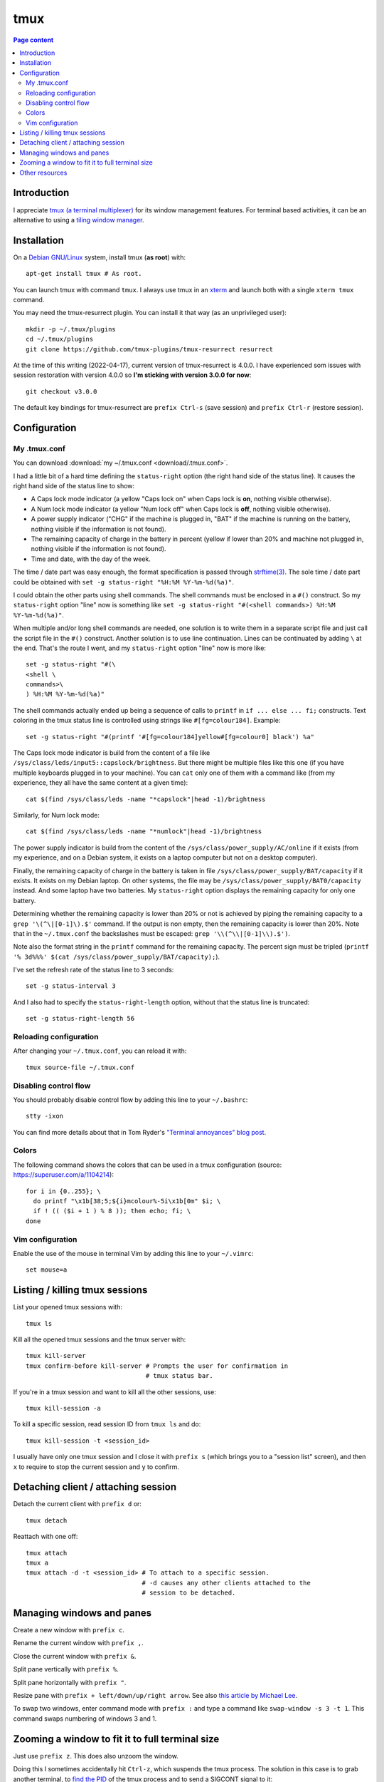 tmux
====

.. contents:: Page content
  :local:
  :backlinks: entry

.. highlight:: shell


Introduction
------------

I appreciate `tmux (a terminal multiplexer)
<https://en.wikipedia.org/wiki/Tmux>`_ for its window management features. For
terminal based activities, it can be an alternative to using a `tiling window
manager <https://en.wikipedia.org/wiki/Tiling_window_manager>`_.


Installation
------------

.. index::
  single: xterm
  pair: tmux; installation
  pair: tmux-resurrect; installation

On a `Debian GNU/Linux <https://www.debian.org>`_ system, install tmux (**as
root**) with::

  apt-get install tmux # As root.

You can launch tmux with command ``tmux``. I always use tmux in an `xterm
<https://en.wikipedia.org/wiki/Xterm>`_ and launch both with a single ``xterm
tmux`` command.

You may need the tmux-resurrect plugin. You can install it that way (as an
unprivileged user)::

  mkdir -p ~/.tmux/plugins
  cd ~/.tmux/plugins
  git clone https://github.com/tmux-plugins/tmux-resurrect resurrect

At the time of this writing (2022-04-17), current version of tmux-resurrect is
4.0.0. I have experienced som issues with session restoration with version
4.0.0 so **I'm sticking with version 3.0.0 for now**::

  git checkout v3.0.0

The default key bindings for tmux-resurrect are ``prefix Ctrl-s`` (save
session) and ``prefix Ctrl-r`` (restore session).


Configuration
-------------

.. index::
  pair: tmux; configuration


My .tmux.conf
~~~~~~~~~~~~~

.. index::
  single: ~/.tmux.conf
  pair: tmux commands; source-file
  pair: tmux; status line
  single: strftime (C library function)
  single: Caps lock mode
  single: Num lock mode
  single: head
  single: grep
  single: cat
  pair: laptop; power supply
  pair: laptop; battery

You can download :download:`my ~/.tmux.conf <download/.tmux.conf>`.

I had a little bit of a hard time defining the ``status-right`` option (the
right hand side of the status line). It causes the right hand side of the
status line to show:

* A Caps lock mode indicator (a yellow "Caps lock on" when Caps lock is **on**,
  nothing visible otherwise).

* A Num lock mode indicator (a yellow "Num lock off" when Caps lock is **off**,
  nothing visible otherwise).

* A power supply indicator ("CHG" if the machine is plugged in, "BAT" if the
  machine is running on the battery, nothing visible if the information is not
  found).

* The remaining capacity of charge in the battery in percent (yellow if lower
  than 20% and machine not plugged in, nothing visible if the information is
  not found).

* Time and date, with the day of the week.

The time / date part was easy enough, the format specification is passed
through `strftime(3) <https://linux.die.net/man/3/strftime>`_. The sole time /
date part could be obtained with ``set -g status-right "%H:%M %Y-%m-%d(%a)"``.

I could obtain the other parts using shell commands. The shell commands must be
enclosed in a ``#()`` construct. So my ``status-right`` option "line" now is
something like
``set -g status-right "#(<shell commands>) %H:%M %Y-%m-%d(%a)"``.

When multiple and/or long shell commands are needed, one solution is to write
them in a separate script file and just call the script file in the ``#()``
construct. Another solution is to use line continuation. Lines can be
continuated by adding ``\`` at the end. That's the route I went, and my
``status-right`` option "line" now is more like::

  set -g status-right "#(\
  <shell \
  commands>\
  ) %H:%M %Y-%m-%d(%a)"

The shell commands actually ended up being a sequence of calls to ``printf``
in ``if ... else ... fi;`` constructs. Text coloring in the tmux status line is
controlled using strings like ``#[fg=colour184]``. Example::

  set -g status-right "#(printf '#[fg=colour184]yellow#[fg=colour0] black') %a"

The Caps lock mode indicator is build from the content of a file like
``/sys/class/leds/input5::capslock/brightness``. But there might be multiple
files like this one (if you have multiple keyboards plugged in to your
machine). You can ``cat`` only one of them with a command like (from my
experience, they all have the same content at a given time)::

  cat $(find /sys/class/leds -name "*capslock"|head -1)/brightness

Similarly, for Num lock mode::

  cat $(find /sys/class/leds -name "*numlock"|head -1)/brightness

The power supply indicator is build from the content of the
``/sys/class/power_supply/AC/online`` if it exists (from my experience, and on
a Debian system, it exists on a laptop computer but not on a desktop computer).

Finally, the remaining capacity of charge in the battery is taken in file
``/sys/class/power_supply/BAT/capacity`` if it exists. It exists on my Debian
laptop. On other systems, the file may be
``/sys/class/power_supply/BAT0/capacity`` instead. And some laptop have two
batteries. My ``status-right`` option displays the remaining capacity for only
one battery.

Determining whether the remaining capacity is lower than 20% or not is achieved
by piping the remaining capacity to a ``grep '\(^\|[0-1]\).$'`` command. If the
output is non empty, then the remaining capacity is lower than 20%. Note that
in the ``~/.tmux.conf`` the backslashes must be escaped:
``grep '\\(^\\|[0-1]\\).$')``.

Note also the format string in the ``printf`` command for the remaining
capacity. The percent sign must be tripled
(``printf '% 3d%%%' $(cat /sys/class/power_supply/BAT/capacity);``).

I've set the refresh rate of the status line to 3 seconds::

  set -g status-interval 3

And I also had to specify the ``status-right-length`` option, without that the
status line is truncated::

  set -g status-right-length 56


Reloading configuration
~~~~~~~~~~~~~~~~~~~~~~~

.. index::
  pair: tmux; source-file

After changing your ``~/.tmux.conf``, you can reload it with::

  tmux source-file ~/.tmux.conf


Disabling control flow
~~~~~~~~~~~~~~~~~~~~~~

.. index::
  single: control flow
  single: stty

You should probably disable control flow by adding this line to your
``~/.bashrc``::

  stty -ixon

You can find more details about that in Tom Ryder's `"Terminal annoyances" blog
post <https://sanctum.geek.nz/arabesque/terminal-annoyances>`_.


Colors
~~~~~~

.. index::
  pair: tmux; colors

The following command shows the colors that can be used in a tmux
configuration (source: https://superuser.com/a/1104214)::

  for i in {0..255}; \
    do printf "\x1b[38;5;${i}mcolour%-5i\x1b[0m" $i; \
    if ! (( ($i + 1 ) % 8 )); then echo; fi; \
  done


Vim configuration
~~~~~~~~~~~~~~~~~

.. index::
  triple: tmux; Vim; configuration
  pair: Vim; mouse
  single: ~/.vimrc

.. highlight:: vim

Enable the use of the mouse in terminal Vim by adding this line to your
``~/.vimrc``::

  set mouse=a

.. highlight:: shell


Listing / killing tmux sessions
-------------------------------

.. index::
  pair: tmux commands; list sessions
  pair: tmux commands; ls
  pair: tmux commands; kill all sessions
  pair: tmux commands; kill-server
  pair: tmux commands; kill session
  pair: tmux commands; kill all other sessions
  pair: tmux commands; kill-session

List your opened tmux sessions with::

  tmux ls

Kill all the opened tmux sessions and the tmux server with::

  tmux kill-server
  tmux confirm-before kill-server # Prompts the user for confirmation in
                                  # tmux status bar.

If you're in a tmux session and want to kill all the other sessions, use::

  tmux kill-session -a

To kill a specific session, read session ID from ``tmux ls`` and do::

  tmux kill-session -t <session_id>

I usually have only one tmux session and I close it with ``prefix s`` (which
brings you to a "session list" screen), and then ``x`` to require to stop the
current session and ``y`` to confirm.


Detaching client / attaching session
------------------------------------

.. index::
  pair: tmux commands; attach
  pair: tmux commands; detach

Detach the current client with ``prefix d`` or::

  tmux detach

Reattach with one off::

  tmux attach
  tmux a
  tmux attach -d -t <session_id> # To attach to a specific session.
                                 # -d causes any other clients attached to the
                                 # session to be detached.


Managing windows and panes
--------------------------

.. index::
  pair: tmux; windows
  pair: tmux; panes

Create a new window with ``prefix c``.

Rename the current window with ``prefix ,``.

Close the current window with ``prefix &``.

Split pane vertically with ``prefix %``.

Split pane horizontally with ``prefix "``.

Resize pane with ``prefix + left/down/up/right arrow``. See also `this article
by Michael Lee <https://michaelsoolee.com/resize-tmux-panes/>`_.

To swap two windows, enter command mode with ``prefix :`` and type a command
like ``swap-window -s 3 -t 1``. This command swaps numbering of windows 3 and
1.


Zooming a window to fit it to full terminal size
------------------------------------------------

.. index::
  single: kill
  pair: signal; SIGCONT

Just use ``prefix z``. This does also unzoom the window.

Doing this I sometimes accidentally hit ``Ctrl-z``, which suspends the tmux
process. The solution in this case is to grab another terminal, to `find the
PID <https://www.configserverfirewall.com/linux-tutorials/how-to-get-pid-of-a-process/>`_
of the tmux process and to send a SIGCONT signal to it::

  kill -cont <PID>


Other resources
---------------

* `tmux cheatsheet <https://tmuxcheatsheet.com/>`_

